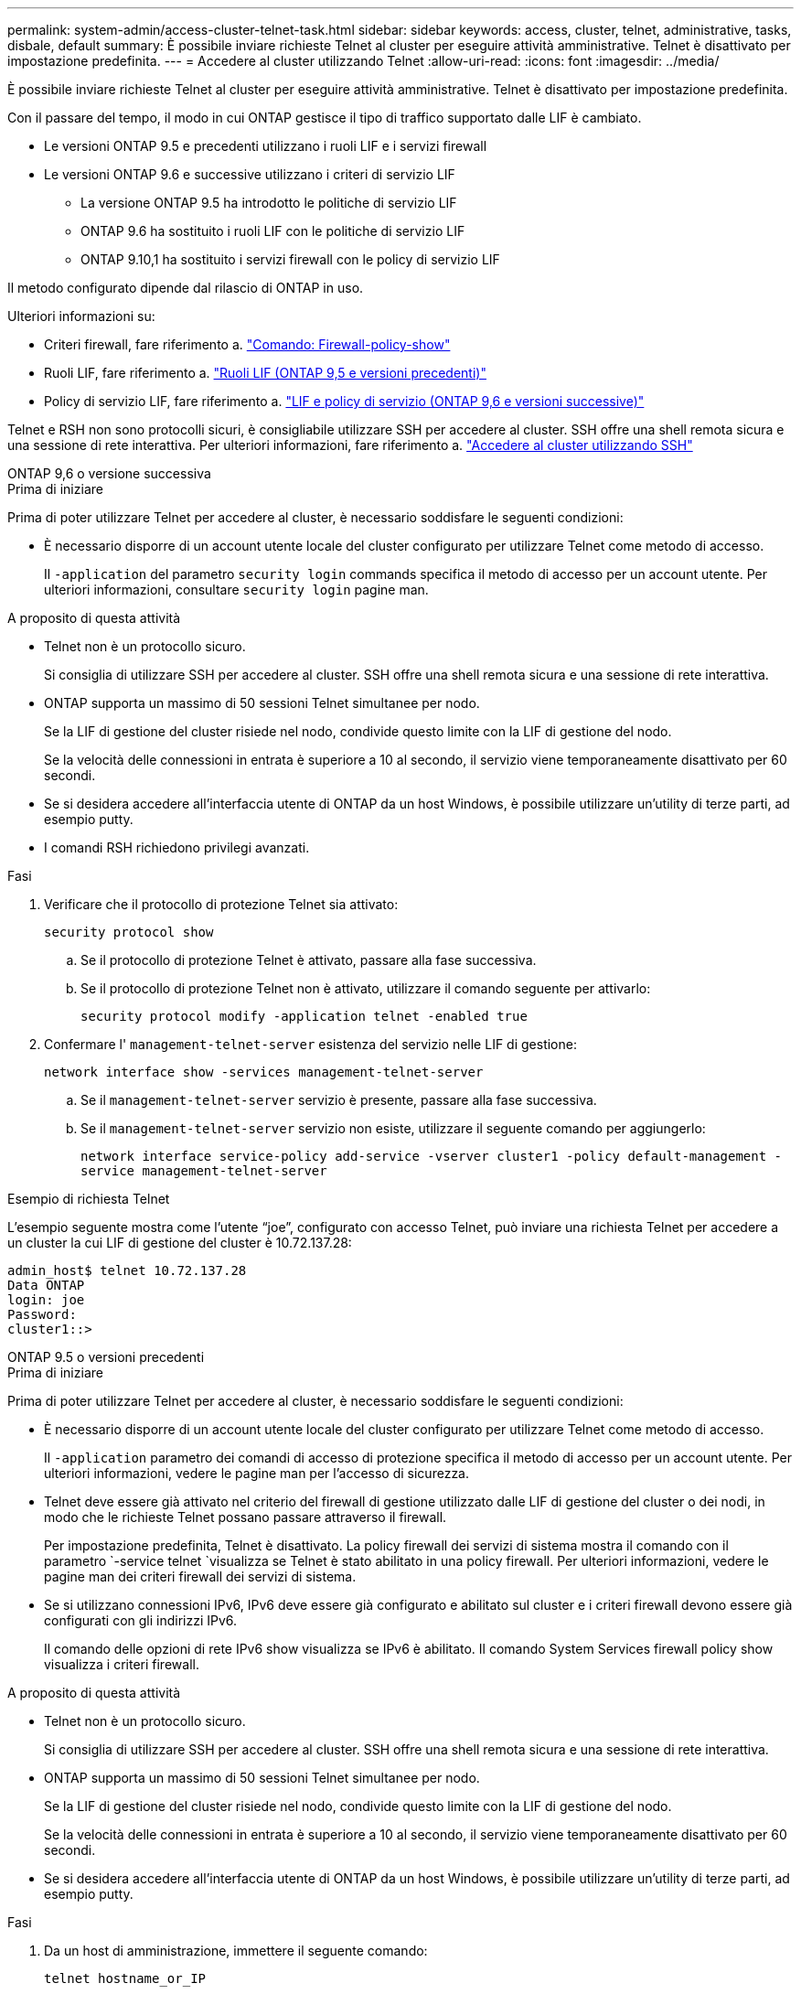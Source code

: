 ---
permalink: system-admin/access-cluster-telnet-task.html 
sidebar: sidebar 
keywords: access, cluster, telnet, administrative, tasks, disbale, default 
summary: È possibile inviare richieste Telnet al cluster per eseguire attività amministrative. Telnet è disattivato per impostazione predefinita. 
---
= Accedere al cluster utilizzando Telnet
:allow-uri-read: 
:icons: font
:imagesdir: ../media/


[role="lead"]
È possibile inviare richieste Telnet al cluster per eseguire attività amministrative. Telnet è disattivato per impostazione predefinita.

Con il passare del tempo, il modo in cui ONTAP gestisce il tipo di traffico supportato dalle LIF è cambiato.

* Le versioni ONTAP 9.5 e precedenti utilizzano i ruoli LIF e i servizi firewall
* Le versioni ONTAP 9.6 e successive utilizzano i criteri di servizio LIF
+
** La versione ONTAP 9.5 ha introdotto le politiche di servizio LIF
** ONTAP 9.6 ha sostituito i ruoli LIF con le politiche di servizio LIF
** ONTAP 9.10,1 ha sostituito i servizi firewall con le policy di servizio LIF




Il metodo configurato dipende dal rilascio di ONTAP in uso.

Ulteriori informazioni su:

* Criteri firewall, fare riferimento a. link:https://docs.netapp.com/us-en/ontap-cli//system-services-firewall-policy-show.html["Comando: Firewall-policy-show"^]
* Ruoli LIF, fare riferimento a. link:../networking/lif_roles95.html["Ruoli LIF (ONTAP 9,5 e versioni precedenti)"]
* Policy di servizio LIF, fare riferimento a. link:../networking/lifs_and_service_policies96.html["LIF e policy di servizio (ONTAP 9,6 e versioni successive)"]


Telnet e RSH non sono protocolli sicuri, è consigliabile utilizzare SSH per accedere al cluster. SSH offre una shell remota sicura e una sessione di rete interattiva. Per ulteriori informazioni, fare riferimento a. link:./access-cluster-ssh-task.html["Accedere al cluster utilizzando SSH"]

[role="tabbed-block"]
====
.ONTAP 9,6 o versione successiva
--
.Prima di iniziare
Prima di poter utilizzare Telnet per accedere al cluster, è necessario soddisfare le seguenti condizioni:

* È necessario disporre di un account utente locale del cluster configurato per utilizzare Telnet come metodo di accesso.
+
Il `-application` del parametro `security login` commands specifica il metodo di accesso per un account utente. Per ulteriori informazioni, consultare `security login` pagine man.



.A proposito di questa attività
* Telnet non è un protocollo sicuro.
+
Si consiglia di utilizzare SSH per accedere al cluster. SSH offre una shell remota sicura e una sessione di rete interattiva.

* ONTAP supporta un massimo di 50 sessioni Telnet simultanee per nodo.
+
Se la LIF di gestione del cluster risiede nel nodo, condivide questo limite con la LIF di gestione del nodo.

+
Se la velocità delle connessioni in entrata è superiore a 10 al secondo, il servizio viene temporaneamente disattivato per 60 secondi.

* Se si desidera accedere all'interfaccia utente di ONTAP da un host Windows, è possibile utilizzare un'utility di terze parti, ad esempio putty.
* I comandi RSH richiedono privilegi avanzati.


.Fasi
. Verificare che il protocollo di protezione Telnet sia attivato:
+
`security protocol show`

+
.. Se il protocollo di protezione Telnet è attivato, passare alla fase successiva.
.. Se il protocollo di protezione Telnet non è attivato, utilizzare il comando seguente per attivarlo:
+
`security protocol modify -application telnet -enabled true`



. Confermare l' `management-telnet-server` esistenza del servizio nelle LIF di gestione:
+
`network interface show -services management-telnet-server`

+
.. Se il `management-telnet-server` servizio è presente, passare alla fase successiva.
.. Se il `management-telnet-server` servizio non esiste, utilizzare il seguente comando per aggiungerlo:
+
`network interface service-policy add-service -vserver cluster1 -policy default-management -service management-telnet-server`





.Esempio di richiesta Telnet
L'esempio seguente mostra come l'utente "`joe`", configurato con accesso Telnet, può inviare una richiesta Telnet per accedere a un cluster la cui LIF di gestione del cluster è 10.72.137.28:

[listing]
----
admin_host$ telnet 10.72.137.28
Data ONTAP
login: joe
Password:
cluster1::>
----
--
.ONTAP 9.5 o versioni precedenti
--
.Prima di iniziare
Prima di poter utilizzare Telnet per accedere al cluster, è necessario soddisfare le seguenti condizioni:

* È necessario disporre di un account utente locale del cluster configurato per utilizzare Telnet come metodo di accesso.
+
Il `-application` parametro dei comandi di accesso di protezione specifica il metodo di accesso per un account utente. Per ulteriori informazioni, vedere le pagine man per l'accesso di sicurezza.

* Telnet deve essere già attivato nel criterio del firewall di gestione utilizzato dalle LIF di gestione del cluster o dei nodi, in modo che le richieste Telnet possano passare attraverso il firewall.
+
Per impostazione predefinita, Telnet è disattivato. La policy firewall dei servizi di sistema mostra il comando con il parametro `-service telnet `visualizza se Telnet è stato abilitato in una policy firewall. Per ulteriori informazioni, vedere le pagine man dei criteri firewall dei servizi di sistema.

* Se si utilizzano connessioni IPv6, IPv6 deve essere già configurato e abilitato sul cluster e i criteri firewall devono essere già configurati con gli indirizzi IPv6.
+
Il comando delle opzioni di rete IPv6 show visualizza se IPv6 è abilitato. Il comando System Services firewall policy show visualizza i criteri firewall.



.A proposito di questa attività
* Telnet non è un protocollo sicuro.
+
Si consiglia di utilizzare SSH per accedere al cluster. SSH offre una shell remota sicura e una sessione di rete interattiva.

* ONTAP supporta un massimo di 50 sessioni Telnet simultanee per nodo.
+
Se la LIF di gestione del cluster risiede nel nodo, condivide questo limite con la LIF di gestione del nodo.

+
Se la velocità delle connessioni in entrata è superiore a 10 al secondo, il servizio viene temporaneamente disattivato per 60 secondi.

* Se si desidera accedere all'interfaccia utente di ONTAP da un host Windows, è possibile utilizzare un'utility di terze parti, ad esempio putty.


.Fasi
. Da un host di amministrazione, immettere il seguente comando:
+
`telnet hostname_or_IP`

+
`hostname_or_IP` È il nome dell'host o l'indirizzo IP della LIF di gestione cluster o di una LIF di gestione nodi. Si consiglia di utilizzare la LIF di gestione del cluster. È possibile utilizzare un indirizzo IPv4 o IPv6.



.Esempio di richiesta Telnet
Nell'esempio seguente viene illustrato in che modo l'utente "joe", che è stato configurato con l'accesso Telnet, può inviare una richiesta Telnet per accedere a un cluster la cui LIF di gestione cluster è 10.72.137.28:

[listing]
----

admin_host$ telnet 10.72.137.28

Data ONTAP
login: joe
Password:

cluster1::>

----
--
====